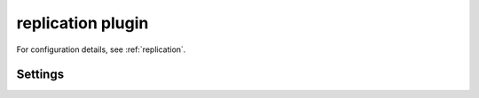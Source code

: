 .. _plugin-replication:

==================
replication plugin
==================

For configuration details, see :ref:`replication`.

Settings
========

.. dovecot_plugin:setting:: mail_replica
   :plugin: replication
   :values: @string

   The location for replication.

   Example:

   .. code-block:: none

     mail_replica = remote:vmail@targethost.example.com


.. dovecot_plugin:setting:: replication_sync_timeout
   :default: 10 secs
   :plugin: replication
   :values: @time

   When a new mail message is saved via IMAP or a message is being delivered
   via LDA/LMTP, the system waits this amount of time for the mail to be
   synced to the remote site.  If it doesn't finish after this timeout, a
   status of success is indicated anyway.

